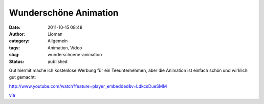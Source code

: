 Wunderschöne Animation
######################
:date: 2011-10-15 08:48
:author: Lioman
:category: Allgemein
:tags: Animation, Video
:slug: wunderschoene-animation
:status: published

Gut hiermit mache ich kostenlose Werbung für ein Teeunternehmen, aber
die Animation ist einfach schön und wirklich gut gemacht:

http://www.youtube.com/watch?feature=player\_embedded&v=LdkcsDueSMM

`via <http://www.onecoolthingaday.com/today/2011/10/13/wanna-see-some-beautiful-animation-like-youve-never-seen-bef.html>`__
